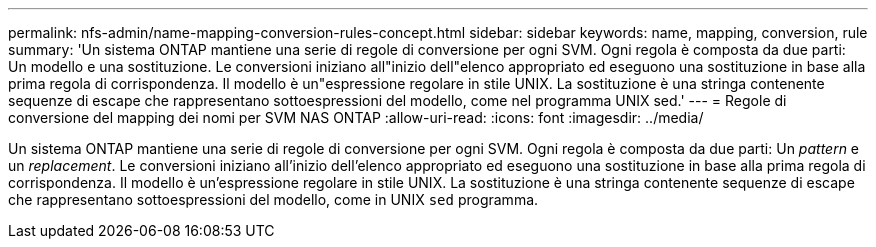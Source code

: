 ---
permalink: nfs-admin/name-mapping-conversion-rules-concept.html 
sidebar: sidebar 
keywords: name, mapping, conversion, rule 
summary: 'Un sistema ONTAP mantiene una serie di regole di conversione per ogni SVM. Ogni regola è composta da due parti: Un modello e una sostituzione. Le conversioni iniziano all"inizio dell"elenco appropriato ed eseguono una sostituzione in base alla prima regola di corrispondenza. Il modello è un"espressione regolare in stile UNIX. La sostituzione è una stringa contenente sequenze di escape che rappresentano sottoespressioni del modello, come nel programma UNIX sed.' 
---
= Regole di conversione del mapping dei nomi per SVM NAS ONTAP
:allow-uri-read: 
:icons: font
:imagesdir: ../media/


[role="lead"]
Un sistema ONTAP mantiene una serie di regole di conversione per ogni SVM. Ogni regola è composta da due parti: Un _pattern_ e un _replacement_. Le conversioni iniziano all'inizio dell'elenco appropriato ed eseguono una sostituzione in base alla prima regola di corrispondenza. Il modello è un'espressione regolare in stile UNIX. La sostituzione è una stringa contenente sequenze di escape che rappresentano sottoespressioni del modello, come in UNIX `sed` programma.
